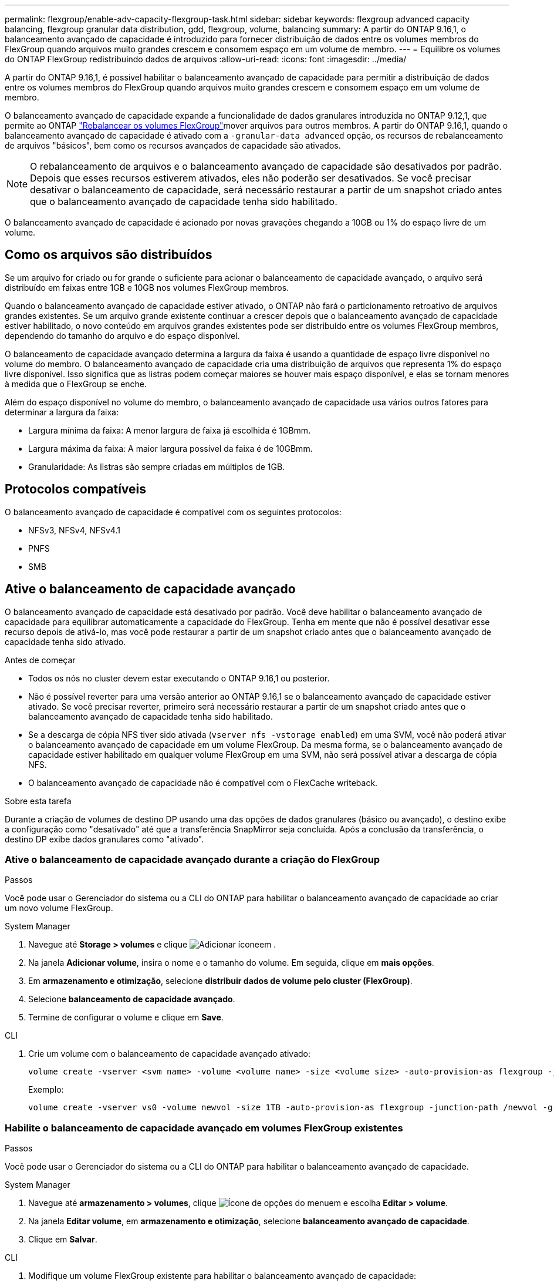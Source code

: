 ---
permalink: flexgroup/enable-adv-capacity-flexgroup-task.html 
sidebar: sidebar 
keywords: flexgroup advanced capacity balancing, flexgroup granular data distribution, gdd, flexgroup, volume, balancing 
summary: A partir do ONTAP 9.16,1, o balanceamento avançado de capacidade é introduzido para fornecer distribuição de dados entre os volumes membros do FlexGroup quando arquivos muito grandes crescem e consomem espaço em um volume de membro. 
---
= Equilibre os volumes do ONTAP FlexGroup redistribuindo dados de arquivos
:allow-uri-read: 
:icons: font
:imagesdir: ../media/


[role="lead"]
A partir do ONTAP 9.16,1, é possível habilitar o balanceamento avançado de capacidade para permitir a distribuição de dados entre os volumes membros do FlexGroup quando arquivos muito grandes crescem e consomem espaço em um volume de membro.

O balanceamento avançado de capacidade expande a funcionalidade de dados granulares introduzida no ONTAP 9.12,1, que permite ao ONTAP link:manage-flexgroup-rebalance-task.html["Rebalancear os volumes FlexGroup"]mover arquivos para outros membros. A partir do ONTAP 9.16,1, quando o balanceamento avançado de capacidade é ativado com a `-granular-data advanced` opção, os recursos de rebalanceamento de arquivos "básicos", bem como os recursos avançados de capacidade são ativados.

[NOTE]
====
O rebalanceamento de arquivos e o balanceamento avançado de capacidade são desativados por padrão. Depois que esses recursos estiverem ativados, eles não poderão ser desativados. Se você precisar desativar o balanceamento de capacidade, será necessário restaurar a partir de um snapshot criado antes que o balanceamento avançado de capacidade tenha sido habilitado.

====
O balanceamento avançado de capacidade é acionado por novas gravações chegando a 10GB ou 1% do espaço livre de um volume.



== Como os arquivos são distribuídos

Se um arquivo for criado ou for grande o suficiente para acionar o balanceamento de capacidade avançado, o arquivo será distribuído em faixas entre 1GB e 10GB nos volumes FlexGroup membros.

Quando o balanceamento avançado de capacidade estiver ativado, o ONTAP não fará o particionamento retroativo de arquivos grandes existentes. Se um arquivo grande existente continuar a crescer depois que o balanceamento avançado de capacidade estiver habilitado, o novo conteúdo em arquivos grandes existentes pode ser distribuído entre os volumes FlexGroup membros, dependendo do tamanho do arquivo e do espaço disponível.

O balanceamento de capacidade avançado determina a largura da faixa é usando a quantidade de espaço livre disponível no volume do membro. O balanceamento avançado de capacidade cria uma distribuição de arquivos que representa 1% do espaço livre disponível. Isso significa que as listras podem começar maiores se houver mais espaço disponível, e elas se tornam menores à medida que o FlexGroup se enche.

Além do espaço disponível no volume do membro, o balanceamento avançado de capacidade usa vários outros fatores para determinar a largura da faixa:

* Largura mínima da faixa: A menor largura de faixa já escolhida é 1GBmm.
* Largura máxima da faixa: A maior largura possível da faixa é de 10GBmm.
* Granularidade: As listras são sempre criadas em múltiplos de 1GB.




== Protocolos compatíveis

O balanceamento avançado de capacidade é compatível com os seguintes protocolos:

* NFSv3, NFSv4, NFSv4.1
* PNFS
* SMB




== Ative o balanceamento de capacidade avançado

O balanceamento avançado de capacidade está desativado por padrão. Você deve habilitar o balanceamento avançado de capacidade para equilibrar automaticamente a capacidade do FlexGroup. Tenha em mente que não é possível desativar esse recurso depois de ativá-lo, mas você pode restaurar a partir de um snapshot criado antes que o balanceamento avançado de capacidade tenha sido ativado.

.Antes de começar
* Todos os nós no cluster devem estar executando o ONTAP 9.16,1 ou posterior.
* Não é possível reverter para uma versão anterior ao ONTAP 9.16,1 se o balanceamento avançado de capacidade estiver ativado. Se você precisar reverter, primeiro será necessário restaurar a partir de um snapshot criado antes que o balanceamento avançado de capacidade tenha sido habilitado.
* Se a descarga de cópia NFS tiver sido ativada (`vserver nfs -vstorage enabled`) em uma SVM, você não poderá ativar o balanceamento avançado de capacidade em um volume FlexGroup. Da mesma forma, se o balanceamento avançado de capacidade estiver habilitado em qualquer volume FlexGroup em uma SVM, não será possível ativar a descarga de cópia NFS.
* O balanceamento avançado de capacidade não é compatível com o FlexCache writeback.


.Sobre esta tarefa
Durante a criação de volumes de destino DP usando uma das opções de dados granulares (básico ou avançado), o destino exibe a configuração como "desativado" até que a transferência SnapMirror seja concluída. Após a conclusão da transferência, o destino DP exibe dados granulares como "ativado".



=== Ative o balanceamento de capacidade avançado durante a criação do FlexGroup

.Passos
Você pode usar o Gerenciador do sistema ou a CLI do ONTAP para habilitar o balanceamento avançado de capacidade ao criar um novo volume FlexGroup.

[role="tabbed-block"]
====
.System Manager
--
. Navegue até *Storage > volumes* e clique image:icon_add_blue_bg.gif["Adicionar ícone"]em .
. Na janela *Adicionar volume*, insira o nome e o tamanho do volume. Em seguida, clique em *mais opções*.
. Em *armazenamento e otimização*, selecione *distribuir dados de volume pelo cluster (FlexGroup)*.
. Selecione *balanceamento de capacidade avançado*.
. Termine de configurar o volume e clique em *Save*.


--
.CLI
--
. Crie um volume com o balanceamento de capacidade avançado ativado:
+
[source, cli]
----
volume create -vserver <svm name> -volume <volume name> -size <volume size> -auto-provision-as flexgroup -junction-path /<path> -granular-data advanced
----
+
Exemplo:

+
[listing]
----
volume create -vserver vs0 -volume newvol -size 1TB -auto-provision-as flexgroup -junction-path /newvol -granular-data advanced
----


--
====


=== Habilite o balanceamento de capacidade avançado em volumes FlexGroup existentes

.Passos
Você pode usar o Gerenciador do sistema ou a CLI do ONTAP para habilitar o balanceamento avançado de capacidade.

[role="tabbed-block"]
====
.System Manager
--
. Navegue até *armazenamento > volumes*, clique image:icon_kabob.gif["Ícone de opções do menu"]em e escolha *Editar > volume*.
. Na janela *Editar volume*, em *armazenamento e otimização*, selecione *balanceamento avançado de capacidade*.
. Clique em *Salvar*.


--
.CLI
--
. Modifique um volume FlexGroup existente para habilitar o balanceamento avançado de capacidade:
+
[source, cli]
----
volume modify -vserver <svm name> -volume <volume name> -granular-data advanced
----
+
Exemplo:

+
[listing]
----
volume modify -vserver vs0 -volume newvol  -granular-data advanced
----


--
====